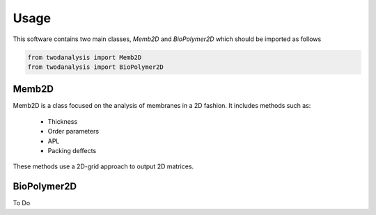 Usage
=====

This software contains two main classes, `Memb2D` and `BioPolymer2D` which should
be imported as follows

.. code-block:: python

   from twodanalysis import Memb2D
   from twodanalysis import BioPolymer2D


Memb2D
------

Memb2D is a class focused on the analysis of membranes in a 2D fashion. It
includes methods such as:

 - Thickness
 - Order parameters
 - APL
 - Packing deffects

These methods use a 2D-grid approach to output 2D matrices.


BioPolymer2D
------------

To Do
